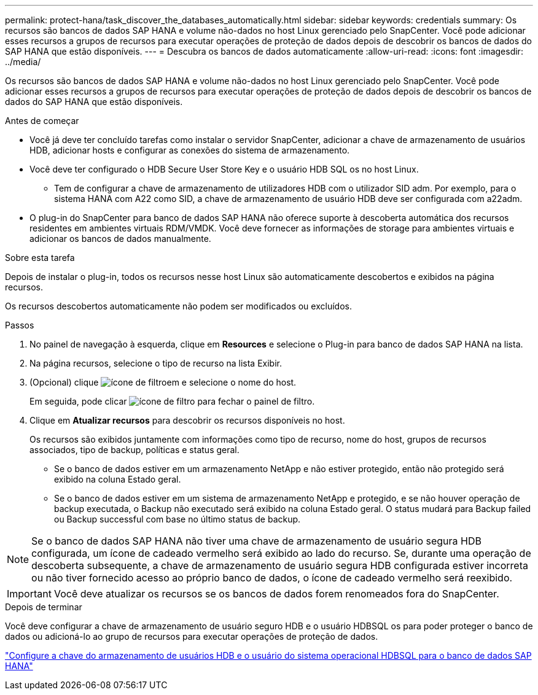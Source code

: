 ---
permalink: protect-hana/task_discover_the_databases_automatically.html 
sidebar: sidebar 
keywords: credentials 
summary: Os recursos são bancos de dados SAP HANA e volume não-dados no host Linux gerenciado pelo SnapCenter. Você pode adicionar esses recursos a grupos de recursos para executar operações de proteção de dados depois de descobrir os bancos de dados do SAP HANA que estão disponíveis. 
---
= Descubra os bancos de dados automaticamente
:allow-uri-read: 
:icons: font
:imagesdir: ../media/


[role="lead"]
Os recursos são bancos de dados SAP HANA e volume não-dados no host Linux gerenciado pelo SnapCenter. Você pode adicionar esses recursos a grupos de recursos para executar operações de proteção de dados depois de descobrir os bancos de dados do SAP HANA que estão disponíveis.

.Antes de começar
* Você já deve ter concluído tarefas como instalar o servidor SnapCenter, adicionar a chave de armazenamento de usuários HDB, adicionar hosts e configurar as conexões do sistema de armazenamento.
* Você deve ter configurado o HDB Secure User Store Key e o usuário HDB SQL os no host Linux.
+
** Tem de configurar a chave de armazenamento de utilizadores HDB com o utilizador SID adm. Por exemplo, para o sistema HANA com A22 como SID, a chave de armazenamento de usuário HDB deve ser configurada com a22adm.


* O plug-in do SnapCenter para banco de dados SAP HANA não oferece suporte à descoberta automática dos recursos residentes em ambientes virtuais RDM/VMDK. Você deve fornecer as informações de storage para ambientes virtuais e adicionar os bancos de dados manualmente.


.Sobre esta tarefa
Depois de instalar o plug-in, todos os recursos nesse host Linux são automaticamente descobertos e exibidos na página recursos.

Os recursos descobertos automaticamente não podem ser modificados ou excluídos.

.Passos
. No painel de navegação à esquerda, clique em *Resources* e selecione o Plug-in para banco de dados SAP HANA na lista.
. Na página recursos, selecione o tipo de recurso na lista Exibir.
. (Opcional) clique image:../media/filter_icon.gif["ícone de filtro"]em e selecione o nome do host.
+
Em seguida, pode clicar image:../media/filter_icon.gif["ícone de filtro"] para fechar o painel de filtro.

. Clique em *Atualizar recursos* para descobrir os recursos disponíveis no host.
+
Os recursos são exibidos juntamente com informações como tipo de recurso, nome do host, grupos de recursos associados, tipo de backup, políticas e status geral.

+
** Se o banco de dados estiver em um armazenamento NetApp e não estiver protegido, então não protegido será exibido na coluna Estado geral.
** Se o banco de dados estiver em um sistema de armazenamento NetApp e protegido, e se não houver operação de backup executada, o Backup não executado será exibido na coluna Estado geral. O status mudará para Backup failed ou Backup successful com base no último status de backup.





NOTE: Se o banco de dados SAP HANA não tiver uma chave de armazenamento de usuário segura HDB configurada, um ícone de cadeado vermelho será exibido ao lado do recurso. Se, durante uma operação de descoberta subsequente, a chave de armazenamento de usuário segura HDB configurada estiver incorreta ou não tiver fornecido acesso ao próprio banco de dados, o ícone de cadeado vermelho será reexibido.


IMPORTANT: Você deve atualizar os recursos se os bancos de dados forem renomeados fora do SnapCenter.

.Depois de terminar
Você deve configurar a chave de armazenamento de usuário seguro HDB e o usuário HDBSQL os para poder proteger o banco de dados ou adicioná-lo ao grupo de recursos para executar operações de proteção de dados.

link:task_configure_hdb_user_store_key_and_hdbsql_os_user_for_the_sap_hana_database.html["Configure a chave do armazenamento de usuários HDB e o usuário do sistema operacional HDBSQL para o banco de dados SAP HANA"]
